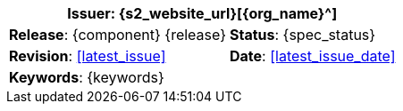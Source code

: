 //
// document id block - include into full front page file
//

//[cols="1,1", align="center", width=100%]
[%autowidth.spread]
|===
2+^|*Issuer*: {s2_website_url}[{org_name}^]

|*Release*: {component} {release} 	|*Status*: {spec_status}
|*Revision*: <<latest_issue>>	 	|*Date*: <<latest_issue_date>>
2+^|*Keywords*: {keywords}

|===
